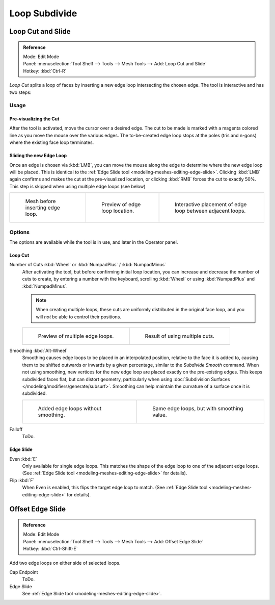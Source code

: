 ..    TODO/Review: {{review|}}.

**************
Loop Subdivide
**************

Loop Cut and Slide
==================

.. admonition:: Reference
   :class: refbox

   | Mode:     Edit Mode
   | Panel:    :menuselection:`Tool Shelf --> Tools --> Mesh Tools --> Add: Loop Cut and Slide`
   | Hotkey:   :kbd:`Ctrl-R`


*Loop Cut* splits a loop of faces by inserting a new edge loop intersecting the chosen edge.
The tool is interactive and has two steps:


Usage
-----

Pre-visualizing the Cut
^^^^^^^^^^^^^^^^^^^^^^^

After the tool is activated, move the cursor over a desired edge.
The cut to be made is marked with a magenta colored line as you move the mouse over the various edges.
The to-be-created edge loop stops at the poles (tris and n-gons) where the existing face loop terminates.


Sliding the new Edge Loop
^^^^^^^^^^^^^^^^^^^^^^^^^

Once an edge is chosen via :kbd:`LMB`,
you can move the mouse along the edge to determine where the new edge loop will be placed.
This is identical to the :ref:`Edge Slide tool <modeling-meshes-editing-edge-slide>`.
Clicking :kbd:`LMB` again confirms and makes the cut at the pre-visualized location,
or clicking :kbd:`RMB` forces the cut to exactly 50%.
This step is skipped when using multiple edge loops (see below)

.. list-table::

   * - .. figure:: /images/loopcut-before.png
          :width: 200px

          Mesh before inserting edge loop.

     - .. figure:: /images/loopcut-preview.png
          :width: 200px

          Preview of edge loop location.

     - .. figure:: /images/loopcut-placement.png
          :width: 200px

          Interactive placement of edge loop between adjacent loops.


Options
-------

The options are available while the tool is in use, and later in the Operator panel.


Loop Cut
^^^^^^^^

Number of Cuts :kbd:`Wheel` or :kbd:`NumpadPlus` / :kbd:`NumpadMinus`
   After activating the tool, but before confirming initial loop location,
   you can increase and decrease the number of cuts to create,
   by entering a number with the keyboard, scrolling :kbd:`Wheel` or using :kbd:`NumpadPlus` and :kbd:`NumpadMinus`.

   .. note::

      When creating multiple loops, these cuts are uniformly distributed in the original face loop,
      and you will *not* be able to control their positions.

   .. list-table::

      * - .. figure:: /images/loopcut-multicut.png
             :width: 250px

             Preview of multiple edge loops.

        - .. figure:: /images/loopcut-multicut-after.png
             :width: 250px

             Result of using multiple cuts.

Smoothing :kbd:`Alt-Wheel`
   Smoothing causes edge loops to be placed in an interpolated position, relative to the face it is added to,
   causing them to be shifted outwards or inwards by a given percentage,
   similar to the *Subdivide Smooth* command. When not using smoothing,
   new vertices for the new edge loop are placed exactly on the pre-existing edges.
   This keeps subdivided faces flat, but can distort geometry,
   particularly when using :doc:`Subdivision Surfaces </modeling/modifiers/generate/subsurf>`.
   Smoothing can help maintain the curvature of a surface once it is subdivided.

   .. list-table::

      * - .. figure:: /images/loopcut-unsmooth.png
             :width: 250px

             Added edge loops without smoothing.

        - .. figure:: /images/loopcut-smooth.png
             :width: 250px

             Same edge loops, but with smoothing value.

Falloff
   ToDo.


Edge Slide
^^^^^^^^^^

Even :kbd:`E`
   Only available for single edge loops.
   This matches the shape of the edge loop to one of the adjacent edge loops.
   (See :ref:`Edge Slide tool <modeling-meshes-editing-edge-slide>` for details).
Flip :kbd:`F`
   When Even is enabled, this flips the target edge loop to match.
   (See :ref:`Edge Slide tool <modeling-meshes-editing-edge-slide>` for details).


Offset Edge Slide
=================

.. admonition:: Reference
   :class: refbox

   | Mode:     Edit Mode
   | Panel:    :menuselection:`Tool Shelf --> Tools --> Mesh Tools --> Add: Offset Edge Slide`
   | Hotkey:   :kbd:`Ctrl-Shift-E`

Add two edge loops on either side of selected loops.

Cap Endpoint
   ToDo.
Edge Slide
   See :ref:`Edge Slide tool <modeling-meshes-editing-edge-slide>`.

